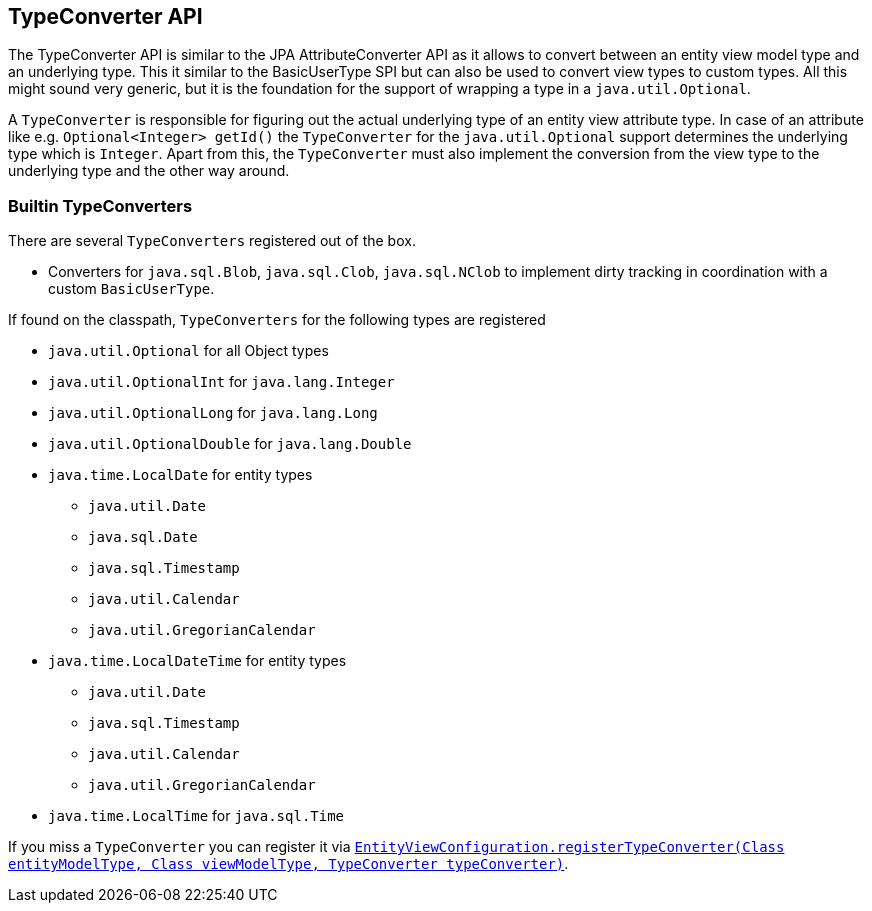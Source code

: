 [[entity-view-type-converter-api]]
== TypeConverter API

The TypeConverter API is similar to the JPA AttributeConverter API as it allows to convert between an entity view model type and an underlying type.
This it similar to the BasicUserType SPI but can also be used to convert view types to custom types.
All this might sound very generic, but it is the foundation for the support of wrapping a type in a `java.util.Optional`.

A `TypeConverter` is responsible for figuring out the actual underlying type of an entity view attribute type.
In case of an attribute like e.g. `Optional<Integer> getId()` the `TypeConverter` for the `java.util.Optional` support determines the underlying type which is `Integer`.
Apart from this, the `TypeConverter` must also implement the conversion from the view type to the underlying type and the other way around.

=== Builtin TypeConverters

There are several `TypeConverters` registered out of the box.

* Converters for `java.sql.Blob`, `java.sql.Clob`, `java.sql.NClob` to implement dirty tracking in coordination with a custom `BasicUserType`.

If found on the classpath, `TypeConverters` for the following types are registered

* `java.util.Optional` for all Object types
* `java.util.OptionalInt` for `java.lang.Integer`
* `java.util.OptionalLong` for `java.lang.Long`
* `java.util.OptionalDouble` for `java.lang.Double`
* `java.time.LocalDate` for entity types
** `java.util.Date`
** `java.sql.Date`
** `java.sql.Timestamp`
** `java.util.Calendar`
** `java.util.GregorianCalendar`
* `java.time.LocalDateTime` for entity types
** `java.util.Date`
** `java.sql.Timestamp`
** `java.util.Calendar`
** `java.util.GregorianCalendar`
* `java.time.LocalTime` for `java.sql.Time`

If you miss a `TypeConverter` you can register it via link:{entity_view_jdoc}/persistence/view/spi/EntityViewConfiguration.html#registerTypeConverter(java.lang.Class,%20java.lang.Class,%20com.blazebit.persistence.view.spi.type.TypeConverter)[`EntityViewConfiguration.registerTypeConverter(Class entityModelType, Class viewModelType, TypeConverter typeConverter)`].